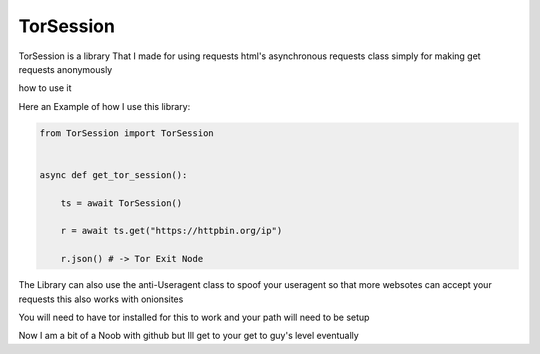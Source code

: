 ==========
TorSession
==========

TorSession is a library That I made for using requests html's asynchronous requests class simply for making get requests anonymously

how to use it 

Here an Example of how I use this library:

.. code-block:: python

    from TorSession import TorSession


    async def get_tor_session():

        ts = await TorSession()

        r = await ts.get("https://httpbin.org/ip")

        r.json() # -> Tor Exit Node 


The Library can also use the anti-Useragent class to spoof your useragent so that more websotes can accept your requests
this also works with onionsites


You will need to have tor installed for this to work and your path will need to be setup 

Now I am a bit of a Noob with github but Ill get to your get to guy's level eventually 
